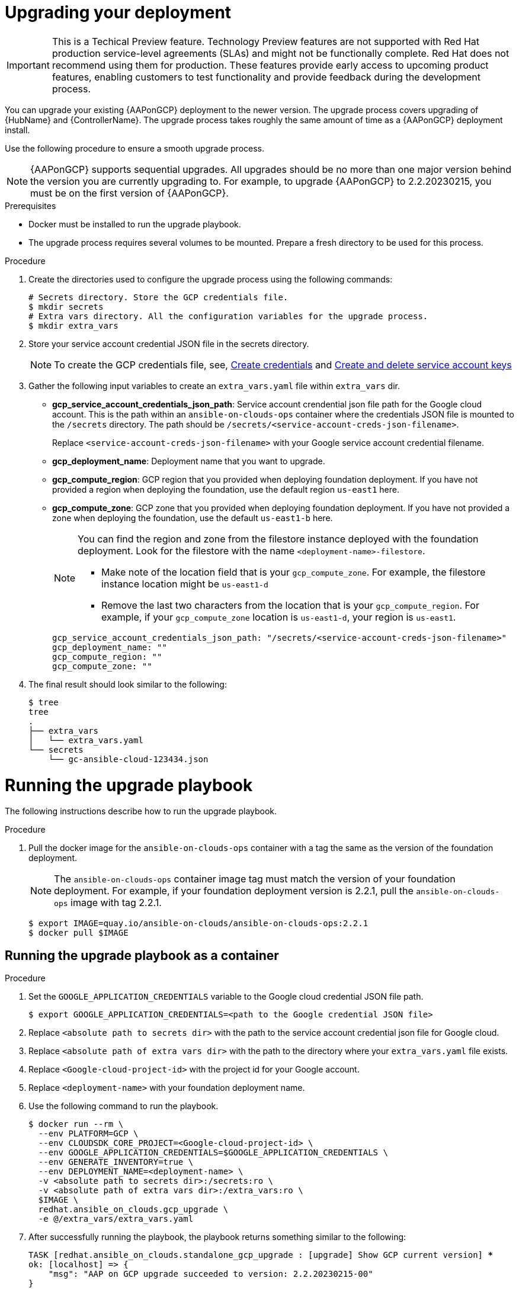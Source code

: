 [id="proc-gcp-application-upgrade"]

= Upgrading your deployment

[IMPORTANT]
====
This is a Techical Preview feature. Technology Preview features are not supported with Red Hat production service-level agreements (SLAs) and might not be functionally complete. Red Hat does not recommend using them for production. These features provide early access to upcoming product features, enabling customers to test functionality and provide feedback during the development process.
====

You can upgrade your existing {AAPonGCP} deployment to the newer version. 
The upgrade process covers upgrading of {HubName} and {ControllerName}. 
The upgrade process takes roughly the same amount of time as a {AAPonGCP} deployment install. 

Use the following procedure to ensure a smooth upgrade process.

[NOTE]
=====
{AAPonGCP} supports sequential upgrades. 
All upgrades should be no more than one major version behind the version you are currently upgrading to. 
For example, to upgrade {AAPonGCP} to 2.2.20230215, you must be on the first version of {AAPonGCP}.
=====

.Prerequisites
* Docker must be installed to run the upgrade playbook.
* The upgrade process requires several volumes to be mounted. 
Prepare a fresh directory to be used for this process.

.Procedure
. Create the directories used to configure the upgrade process using the following commands:
+
[literal, options="nowrap" subs="+quotes,attributes"]
----
# Secrets directory. Store the GCP credentials file.
$ mkdir secrets
# Extra vars directory. All the configuration variables for the upgrade process.
$ mkdir extra_vars
----
+
. Store your service account credential JSON file in the secrets directory. 
+
[NOTE]
=====
To create the GCP credentials file, see, 
link:https://developers.google.com/workspace/guides/create-credentials[Create credentials] and 
link:https://cloud.google.com/iam/docs/keys-create-delete[Create and delete service account keys]
=====
+
. Gather the following input variables to create an `extra_vars.yaml` file within `extra_vars` dir.
* *gcp_service_account_credentials_json_path*:  Service account crendential json file path for the Google cloud account.  This is the path within an `ansible-on-clouds-ops` container where the credentials JSON file is mounted to the `/secrets` directory. The path should be `/secrets/<service-account-creds-json-filename>`. 
+
Replace `<service-account-creds-json-filename>` with your Google service account credential filename.

* *gcp_deployment_name*: Deployment name that you want to upgrade.
* *gcp_compute_region*: GCP region that you provided when deploying foundation deployment. 
If you have not provided a region when deploying the foundation, use the default region `us-east1` here.
* *gcp_compute_zone*: GCP zone that you provided when deploying foundation deployment. 
If you have not provided a zone when deploying the foundation, use the default `us-east1-b` here.
+
[NOTE]
=====
You can find the region and zone from the filestore instance deployed with the foundation deployment. 
Look for the filestore with the name `<deployment-name>-filestore`.

* Make note of the location field that is your `gcp_compute_zone`. 
For example, the filestore instance location might be `us-east1-d`

* Remove the last two characters from the location that is your `gcp_compute_region`. 
For example, if your `gcp_compute_zone` location is `us-east1-d`, your region is `us-east1`.
=====
+
[literal, options="nowrap" subs="+quotes,attributes"]
----
gcp_service_account_credentials_json_path: "/secrets/<service-account-creds-json-filename>"
gcp_deployment_name: "" 
gcp_compute_region: ""
gcp_compute_zone: ""
----
+
. The final result should look similar to the following:
+
[literal, options="nowrap" subs="+quotes,attributes"]
----
$ tree
tree
.
├── extra_vars
│   └── extra_vars.yaml
└── secrets
    └── gc-ansible-cloud-123434.json
----

[discrete]
= Running the upgrade playbook

The following instructions describe how to run the upgrade playbook.

.Procedure
. Pull the docker image for the `ansible-on-clouds-ops` container with a tag the same as the version of the foundation deployment.
+
[NOTE]
=====
The `ansible-on-clouds-ops` container image tag must match the version of your foundation deployment. 
For example, if your foundation deployment version is 2.2.1, pull the `ansible-on-clouds-ops` image with tag 2.2.1.
=====
+
[literal, options="nowrap" subs="+quotes,attributes"]
----
$ export IMAGE=quay.io/ansible-on-clouds/ansible-on-clouds-ops:2.2.1
$ docker pull $IMAGE
----

[discrete]
== Running the upgrade playbook as a container

.Procedure
. Set the `GOOGLE_APPLICATION_CREDENTIALS` variable to the Google cloud credential JSON file path.
+
[literal, options="nowrap" subs="+quotes,attributes"]
----
$ export GOOGLE_APPLICATION_CREDENTIALS=<path to the Google credential JSON file>
----
+
. Replace `<absolute path to secrets dir>` with the path to the service account credential json file for Google cloud.
. Replace `<absolute path of extra vars dir>` with the path to the directory where your `extra_vars.yaml` file exists.
. Replace `<Google-cloud-project-id>` with the project id for your Google account.
. Replace `<deployment-name>` with your foundation deployment name.
. Use the following command to run the playbook.
+
[literal, options="nowrap" subs="+quotes,attributes"]
----
$ docker run --rm \
  --env PLATFORM=GCP \
  --env CLOUDSDK_CORE_PROJECT=<Google-cloud-project-id> \
  --env GOOGLE_APPLICATION_CREDENTIALS=$GOOGLE_APPLICATION_CREDENTIALS \
  --env GENERATE_INVENTORY=true \
  --env DEPLOYMENT_NAME=<deployment-name> \
  -v <absolute path to secrets dir>:/secrets:ro \
  -v <absolute path of extra vars dir>:/extra_vars:ro \
  $IMAGE \
  redhat.ansible_on_clouds.gcp_upgrade \
  -e @/extra_vars/extra_vars.yaml
----
+
. After successfully running the playbook, the playbook returns something similar to the following:
+
[literal, options="nowrap" subs="+quotes,attributes"]
----
TASK [redhat.ansible_on_clouds.standalone_gcp_upgrade : [upgrade] Show GCP current version] ***
ok: [localhost] => {
    "msg": "AAP on GCP upgrade succeeded to version: 2.2.20230215-00"
}
----

. Your {AAPonGCP} deployment is now upgraded to the newer version and you can now successfully log in to {PlatformName} {ControllerName} and {HubName} using your deployment credentials.